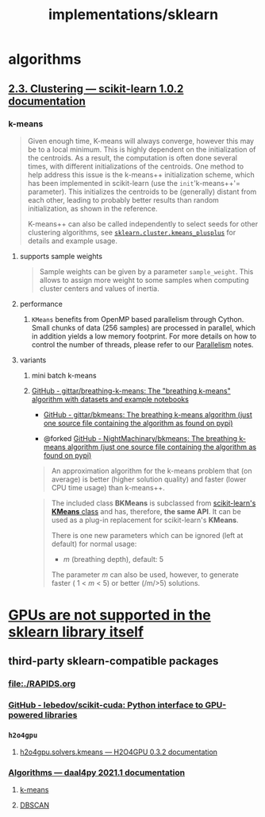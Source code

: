 #+TITLE: implementations/sklearn

* algorithms
** [[https://scikit-learn.org/stable/modules/clustering.html][2.3. Clustering — scikit-learn 1.0.2 documentation]]

*** k-means
#+begin_quote
Given enough time, K-means will always converge, however this may be to a local minimum. This is highly dependent on the initialization of the centroids. As a result, the computation is often done several times, with different initializations of the centroids. One method to help address this issue is the k-means++ initialization scheme, which has been implemented in scikit-learn (use the =init='k-means++'= parameter). This initializes the centroids to be (generally) distant from each other, leading to probably better results than random initialization, as shown in the reference.

K-means++ can also be called independently to select seeds for other clustering algorithms, see [[https://scikit-learn.org/stable/modules/generated/sklearn.cluster.kmeans_plusplus.html#sklearn.cluster.kmeans_plusplus][=sklearn.cluster.kmeans_plusplus=]] for details and example usage.
#+end_quote

**** supports sample weights
#+begin_quote
Sample weights can be given by a parameter =sample_weight=. This allows to assign more weight to some samples when computing cluster centers and values of inertia.
#+end_quote

**** performance
***** =KMeans= benefits from OpenMP based parallelism through Cython. Small chunks of data (256 samples) are processed in parallel, which in addition yields a low memory footprint. For more details on how to control the number of threads, please refer to our [[https://scikit-learn.org/stable/computing/parallelism.html#parallelism][Parallelism]] notes.

**** variants
***** mini batch k-means

***** [[https://github.com/gittar/breathing-k-means][GitHub - gittar/breathing-k-means: The "breathing k-means" algorithm with datasets and example notebooks]]
- [[https://github.com/gittar/bkmeans][GitHub - gittar/bkmeans: The breathing k-means algorithm (just one source file containing the algorithm as found on pypi)]]

- @forked [[https://github.com/NightMachinary/bkmeans][GitHub - NightMachinary/bkmeans: The breathing k-means algorithm (just one source file containing the algorithm as found on pypi)]]

#+begin_quote
An approximation algorithm for the k-means problem that (on average) is better (higher solution quality) and faster (lower CPU time usage) than k-means++.
#+end_quote

#+begin_quote
The included class *BKMeans* is subclassed from [[https://scikit-learn.org/stable/modules/generated/sklearn.cluster.KMeans.html][scikit-learn's *KMeans* class]] and has, therefore, *the same API*. It can be used as a plug-in replacement for scikit-learn's *KMeans*.

There is one new parameters which can be ignored (left at default) for normal usage:

- /m/ (breathing depth), default: 5

The parameter /m/ can also be used, however, to generate faster ( 1 < /m/ < 5) or better (/m/>5) solutions.
#+end_quote

* [[https://scikit-learn.org/stable/faq.html#will-you-add-gpu-support][GPUs are not supported in the sklearn library itself]]

** third-party sklearn-compatible packages
*** [[file:./RAPIDS.org]]

*** [[https://github.com/lebedov/scikit-cuda][GitHub - lebedov/scikit-cuda: Python interface to GPU-powered libraries]]

*** =h2o4gpu=
**** [[https://docs.h2o.ai/h2o4gpu/latest-stable/h2o4gpu-py-docs/html/_modules/h2o4gpu/solvers/kmeans.html][h2o4gpu.solvers.kmeans — H2O4GPU 0.3.2 documentation]]

*** [[https://intelpython.github.io/daal4py/algorithms.html][Algorithms — daal4py 2021.1 documentation]]
**** [[https://intelpython.github.io/daal4py/algorithms.html#k-means-clustering][k-means]]

**** [[https://intelpython.github.io/daal4py/algorithms.html#density-based-spatial-clustering-of-applications-with-noise][DBSCAN]]
